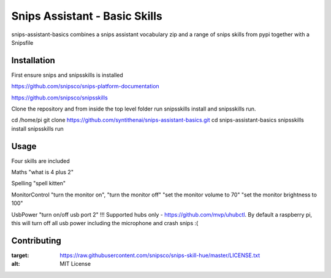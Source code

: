 Snips Assistant - Basic Skills
======================================

|MIT License|

snips-assistant-basics combines a snips assistant vocabulary zip and a range of snips skills from pypi together with a Snipsfile

Installation
------------
First ensure snips and snipsskills is installed

https://github.com/snipsco/snips-platform-documentation

https://github.com/snipsco/snipsskills


Clone the repository and from inside the top level folder run snipsskills install and snipsskills run.

cd /home/pi
git clone https://github.com/syntithenai/snips-assistant-basics.git
cd snips-assistant-basics
snipsskills install
snipsskills run



Usage
-----
Four skills are included

Maths
"what is 4 plus 2"

Spelling
"spell kitten"

MonitorControl
"turn the monitor on", "turn the monitor off"
"set the monitor volume to 70"
"set the monitor brightness to 100"

UsbPower
"turn on/off usb port 2" !!! Supported hubs only - https://github.com/mvp/uhubctl. By default a raspberry pi, this will turn off all usb power including the microphone and crash snips :(


Contributing
------------

.. |MIT License| image:: https://img.shields.io/badge/license-MIT-blue.svg
:target: https://raw.githubusercontent.com/snipsco/snips-skill-hue/master/LICENSE.txt
:alt: MIT License

.. _`pip`: http://www.pip-installer.org
.. _`Snips`: https://www.snips.ai
.. _`LICENSE.txt`: https://github.com/snipsco/snips-skill-hue/blob/master/LICENSE.txt
.. _`Contribution Guidelines`: https://github.com/snipsco/snips-skill-hue/blob/master/CONTRIBUTING.rst
.. _snipsskills: https://github.com/snipsco/snipsskills
